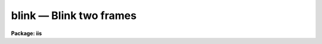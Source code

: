 blink — Blink two frames
========================

**Package: iis**

.. raw:: html

  <BODY>
  <TABLE WIDTH="100%" BORDER=0><TR>
  <TD ALIGN=LEFT><FONT SIZE=4>
  <B>blink (Jan86)</B></FONT></TD>
  <TD ALIGN=CENTER><FONT SIZE=4>
  <B>images.tv.iis</B>
  </FONT></TD>
  <TD ALIGN=RIGHT><FONT SIZE=4>
  <B>blink (Jan86)</B></FONT></TD>
  </TR></TABLE><P>
  <TITLE>blink</TITLE>
  <UL>
  </UL>
  <H2><A NAME="s_name">NAME</A></H2>
  <! BeginSection: 'NAME'>
  <UL>
  blink -- Blink frames in the image display
  </UL>
  <! EndSection:   'NAME'>
  <H2><A NAME="s_usage">USAGE</A></H2>
  <! BeginSection: 'USAGE'>
  <UL>
  blink frame1 frame2 [frame3 [frame4]]
  </UL>
  <! EndSection:   'USAGE'>
  <H2><A NAME="s_parameters">PARAMETERS</A></H2>
  <! BeginSection: 'PARAMETERS'>
  <UL>
  <DL>
  <DT><B><A NAME="l_frame1">frame1</A></B></DT>
  <! Sec='PARAMETERS' Level=0 Label='frame1' Line='frame1'>
  <DD>First frame in blink sequence.
  </DD>
  </DL>
  <DL>
  <DT><B><A NAME="l_frame2">frame2</A></B></DT>
  <! Sec='PARAMETERS' Level=0 Label='frame2' Line='frame2'>
  <DD>Second frame in blink sequence.
  </DD>
  </DL>
  <DL>
  <DT><B><A NAME="l_frame3">frame3</A></B></DT>
  <! Sec='PARAMETERS' Level=0 Label='frame3' Line='frame3'>
  <DD>Third frame in blink sequence.
  </DD>
  </DL>
  <DL>
  <DT><B><A NAME="l_frame4">frame4</A></B></DT>
  <! Sec='PARAMETERS' Level=0 Label='frame4' Line='frame4'>
  <DD>Fourth frame in blink sequence.
  </DD>
  </DL>
  <DL>
  <DT><B><A NAME="l_rate">rate = 1.</A></B></DT>
  <! Sec='PARAMETERS' Level=0 Label='rate' Line='rate = 1.'>
  <DD>Blink rate in seconds per frame.  May be any fraction of a second.
  </DD>
  </DL>
  </UL>
  <! EndSection:   'PARAMETERS'>
  <H2><A NAME="s_description">DESCRIPTION</A></H2>
  <! BeginSection: 'DESCRIPTION'>
  <UL>
  Two or more frames are alternately displayed on the image display monitor
  ("<TT>stdimage</TT>") at a specified rate per frame.
  </UL>
  <! EndSection:   'DESCRIPTION'>
  <H2><A NAME="s_examples">EXAMPLES</A></H2>
  <! BeginSection: 'EXAMPLES'>
  <UL>
  To blink two frames:
  <P>
  	cl&gt; blink 1 2
  <P>
  To blink three frames at a rate of 2 seconds per frame:
  <P>
  	cl&gt; blink 3 1 2 rate=2
  </UL>
  <! EndSection:   'EXAMPLES'>
  <H2><A NAME="s_bugs">BUGS</A></H2>
  <! BeginSection: 'BUGS'>
  <UL>
  The blink rate is measured in
  software and, therefore, will not be exactly even in a time sharing
  environment.
  </UL>
  <! EndSection:   'BUGS'>
  <H2><A NAME="s_see_also">SEE ALSO</A></H2>
  <! BeginSection: 'SEE ALSO'>
  <UL>
  cv
  </UL>
  <! EndSection:    'SEE ALSO'>
  
  <! Contents: 'NAME' 'USAGE' 'PARAMETERS' 'DESCRIPTION' 'EXAMPLES' 'BUGS' 'SEE ALSO'  >
  
  </BODY>
  </HTML>